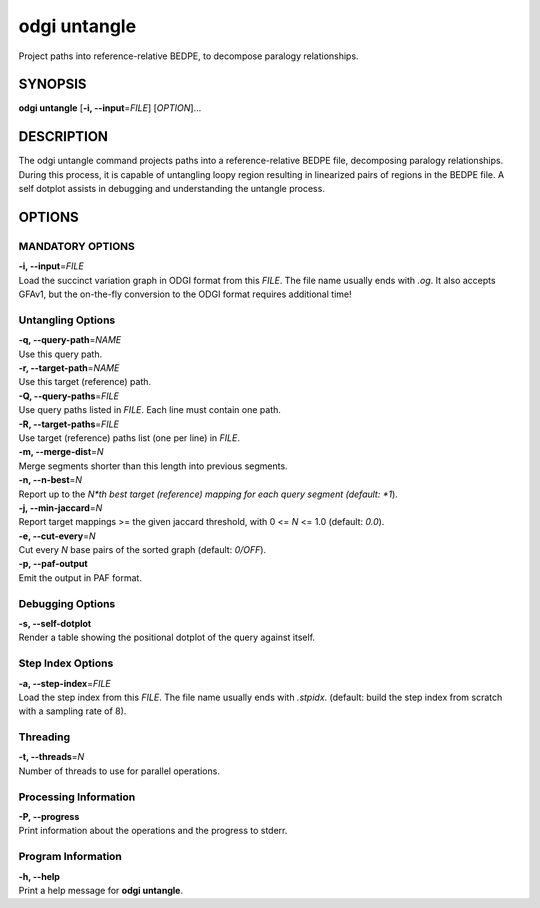 .. _odgi untangle:

#########
odgi untangle
#########

Project paths into reference-relative BEDPE, to decompose paralogy relationships.

SYNOPSIS
========

**odgi untangle** [**-i, --input**\ =\ *FILE*] [*OPTION*]…

DESCRIPTION
===========

The odgi untangle command projects paths into a reference-relative BEDPE file, decomposing paralogy relationships. During this process, it is
capable of untangling loopy region resulting in linearized pairs of regions in the BEDPE file. A self dotplot assists in debugging and understanding
the untangle process.

OPTIONS
=======

MANDATORY OPTIONS
--------------

| **-i, --input**\ =\ *FILE*
| Load the succinct variation graph in ODGI format from this *FILE*. The file name usually ends with *.og*. It also accepts GFAv1, but the on-the-fly conversion to the ODGI format requires additional time!

Untangling Options
----------------

| **-q, --query-path**\ =\ *NAME*
| Use this query path.

| **-r, --target-path**\ =\ *NAME*
| Use this target (reference) path.

| **-Q, --query-paths**\ =\ *FILE*
| Use query paths listed in *FILE*. Each line must contain one path.

| **-R, --target-paths**\ =\ *FILE*
| Use target (reference) paths list (one per line) in *FILE*.

| **-m, --merge-dist**\ =\ *N*
| Merge segments shorter than this length into previous segments.

| **-n, --n-best**\ =\ *N*
| Report up to the *N*th best target (reference) mapping for each query segment (default: *1*).

| **-j, --min-jaccard**\ =\ *N*
| Report target mappings >= the given jaccard threshold, with 0 <= *N* <= 1.0 (default: *0.0*).

| **-e, --cut-every**\ =\ *N*
| Cut every *N* base pairs of the sorted graph (default: *0/OFF*).

| **-p, --paf-output**
| Emit the output in PAF format.

Debugging Options
-----------------

| **-s, --self-dotplot**
| Render a table showing the positional dotplot of the query against itself.

Step Index Options
------------------

| **-a, --step-index**\ =\ *FILE*
| Load the step index from this *FILE*. The file name usually ends with *.stpidx*. (default: build the step index from scratch with a sampling rate of 8).

Threading
---------

| **-t, --threads**\ =\ *N*
| Number of threads to use for parallel operations.

Processing Information
----------------------

| **-P, --progress**
| Print information about the operations and the progress to stderr.

Program Information
-------------------

| **-h, --help**
| Print a help message for **odgi untangle**.

..
	EXIT STATUS
	===========

	| **0**
	| Success.

	| **1**
	| Failure (syntax or usage error; parameter error; file processing
	  failure; unexpected error).

	BUGS
	====

	Refer to the **odgi** issue tracker at
	https://github.com/pangenome/odgi/issues.
